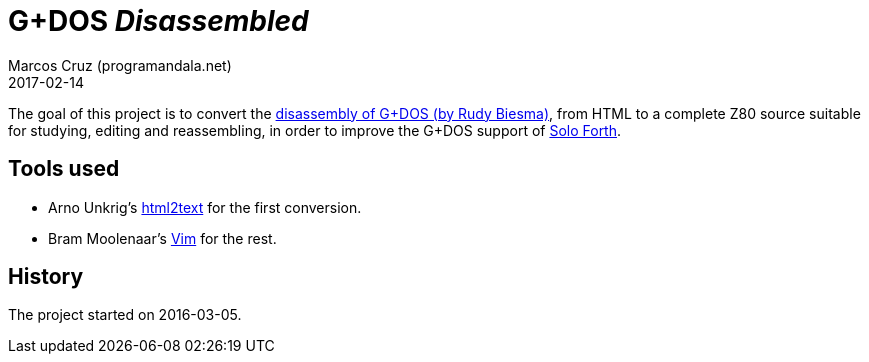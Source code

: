 = G+DOS _Disassembled_
:revdate: 2017-02-14
:author: Marcos Cruz (programandala.net)

The goal of this project is to convert the
http://www.biehold.nl/rudy/plusd/plusd.htm[disassembly of G+DOS (by
Rudy Biesma)], from HTML to a complete Z80 source suitable for
studying, editing and reassembling, in order to improve the G+DOS
support of http://programandala.net/en.program.solo_forth.html[Solo
Forth].

== Tools used

- Arno Unkrig's http://www.mbayer.de/html2text/files.shtml[html2text]
for the first conversion.
- Bram Moolenaar's http://vim.org/[Vim] for the rest.

== History

The project started on 2016-03-05.
